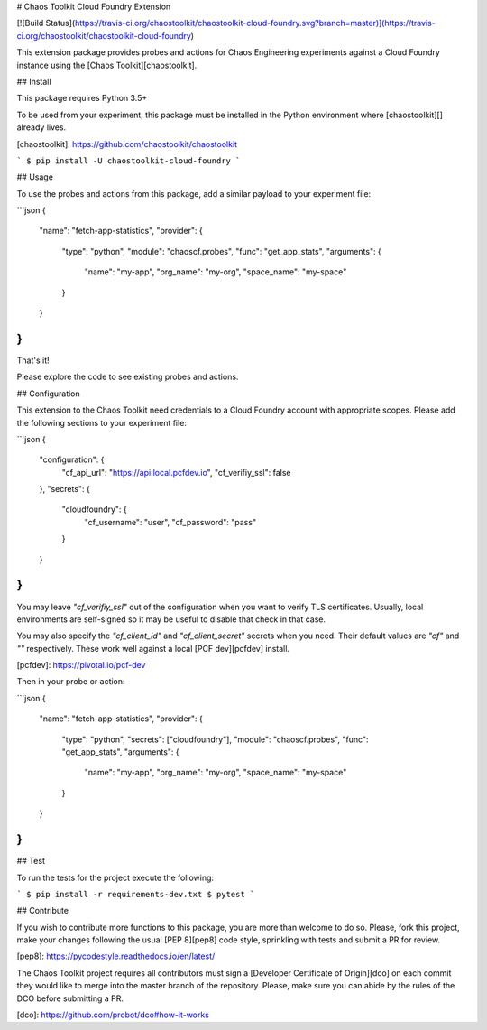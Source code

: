 # Chaos Toolkit Cloud Foundry Extension

[![Build Status](https://travis-ci.org/chaostoolkit/chaostoolkit-cloud-foundry.svg?branch=master)](https://travis-ci.org/chaostoolkit/chaostoolkit-cloud-foundry)

This extension package provides probes and actions for Chaos Engineering
experiments against a Cloud Foundry instance using the
[Chaos Toolkit][chaostoolkit].

## Install

This package requires Python 3.5+

To be used from your experiment, this package must be installed in the Python
environment where [chaostoolkit][] already lives.

[chaostoolkit]: https://github.com/chaostoolkit/chaostoolkit

```
$ pip install -U chaostoolkit-cloud-foundry
```

## Usage

To use the probes and actions from this package, add a similar payload to your
experiment file:

```json
{
    "name": "fetch-app-statistics",
    "provider": {
        "type": "python",
        "module": "chaoscf.probes",
        "func": "get_app_stats",
        "arguments": {
            "name": "my-app",
            "org_name": "my-org",
            "space_name": "my-space"
        }
    }
}
```

That's it!

Please explore the code to see existing probes and actions.

## Configuration

This extension to the Chaos Toolkit need credentials to a Cloud Foundry account
with appropriate scopes. Please add the following sections to your experiment
file:

```json
{
    "configuration": {
        "cf_api_url": "https://api.local.pcfdev.io",
        "cf_verifiy_ssl": false
    },
    "secrets": {
        "cloudfoundry": {
            "cf_username": "user",
            "cf_password": "pass"
        }
    }
}
```

You may leave `"cf_verifiy_ssl"` out of the configuration when you want to
verify TLS certificates. Usually, local environments are self-signed so it
may be useful to disable that check in that case.

You may also specify the `"cf_client_id"` and `"cf_client_secret"` secrets
when you need. Their default values are `"cf"` and `""` respectively. These
work well against a local [PCF dev][pcfdev] install.

[pcfdev]: https://pivotal.io/pcf-dev

Then in your probe or action:

```json
{
    "name": "fetch-app-statistics",
    "provider": {
        "type": "python",
        "secrets": ["cloudfoundry"],
        "module": "chaoscf.probes",
        "func": "get_app_stats",
        "arguments": {
            "name": "my-app",
            "org_name": "my-org",
            "space_name": "my-space"
        }
    }
}
```


## Test

To run the tests for the project execute the following:

```
$ pip install -r requirements-dev.txt
$ pytest
```

## Contribute

If you wish to contribute more functions to this package, you are more than
welcome to do so. Please, fork this project, make your changes following the
usual [PEP 8][pep8] code style, sprinkling with tests and submit a PR for
review.

[pep8]: https://pycodestyle.readthedocs.io/en/latest/

The Chaos Toolkit project requires all contributors must sign a
[Developer Certificate of Origin][dco] on each commit they would like to merge
into the master branch of the repository. Please, make sure you can abide by
the rules of the DCO before submitting a PR.

[dco]: https://github.com/probot/dco#how-it-works

